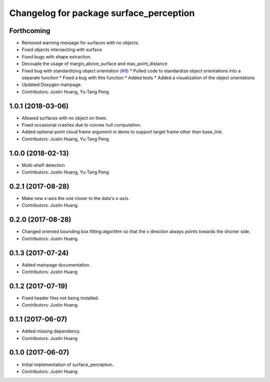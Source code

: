 ^^^^^^^^^^^^^^^^^^^^^^^^^^^^^^^^^^^^^^^^
Changelog for package surface_perception
^^^^^^^^^^^^^^^^^^^^^^^^^^^^^^^^^^^^^^^^

Forthcoming
-----------
* Removed warning message for surfaces with no objects.
* Fixed objects intersecting with surface.
* Fixed bugs with shape extraction.
* Decouple the usage of margin_above_surface and max_point_distance
* Fixed bug with standardizing object orientation (`#9 <https://github.com/jstnhuang/surface_perception/issues/9>`_)
  * Pulled code to standardize object orientations into a separate function
  * Fixed a bug with this function
  * Added tests
  * Added a visualization of the object orientations
* Updated Doxygen mainpage.
* Contributors: Justin Huang, Yu-Tang Peng

1.0.1 (2018-03-06)
------------------
* Allowed surfaces with no object on them.
* Fixed occasional crashes due to convex hull computation.
* Added optional point cloud frame argument in demo to support target frame other than base_link.
* Contributors: Justin Huang, Yu-Tang Peng

1.0.0 (2018-02-13)
------------------
* Multi-shelf detection
* Contributors: Justin Huang, Yu-Tang Peng

0.2.1 (2017-08-28)
------------------
* Make new x-axis the one closer to the data's x-axis.
* Contributors: Justin Huang

0.2.0 (2017-08-28)
------------------
* Changed oriented bounding box fitting algorithm so that the x direction always points towards the shorter side.
* Contributors: Justin Huang

0.1.3 (2017-07-24)
------------------
* Added mainpage documentation.
* Contributors: Justin Huang

0.1.2 (2017-07-19)
------------------
* Fixed header files not being installed.
* Contributors: Justin Huang

0.1.1 (2017-06-07)
------------------
* Added missing dependency.
* Contributors: Justin Huang

0.1.0 (2017-06-07)
------------------
* Initial implementation of surface_perception.
* Contributors: Justin Huang

